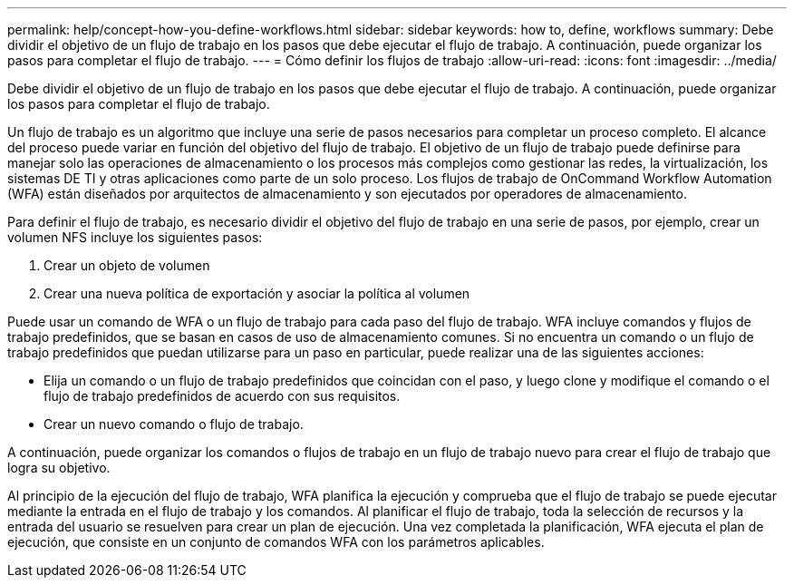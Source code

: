 ---
permalink: help/concept-how-you-define-workflows.html 
sidebar: sidebar 
keywords: how to, define, workflows 
summary: Debe dividir el objetivo de un flujo de trabajo en los pasos que debe ejecutar el flujo de trabajo. A continuación, puede organizar los pasos para completar el flujo de trabajo. 
---
= Cómo definir los flujos de trabajo
:allow-uri-read: 
:icons: font
:imagesdir: ../media/


[role="lead"]
Debe dividir el objetivo de un flujo de trabajo en los pasos que debe ejecutar el flujo de trabajo. A continuación, puede organizar los pasos para completar el flujo de trabajo.

Un flujo de trabajo es un algoritmo que incluye una serie de pasos necesarios para completar un proceso completo. El alcance del proceso puede variar en función del objetivo del flujo de trabajo. El objetivo de un flujo de trabajo puede definirse para manejar solo las operaciones de almacenamiento o los procesos más complejos como gestionar las redes, la virtualización, los sistemas DE TI y otras aplicaciones como parte de un solo proceso. Los flujos de trabajo de OnCommand Workflow Automation (WFA) están diseñados por arquitectos de almacenamiento y son ejecutados por operadores de almacenamiento.

Para definir el flujo de trabajo, es necesario dividir el objetivo del flujo de trabajo en una serie de pasos, por ejemplo, crear un volumen NFS incluye los siguientes pasos:

. Crear un objeto de volumen
. Crear una nueva política de exportación y asociar la política al volumen


Puede usar un comando de WFA o un flujo de trabajo para cada paso del flujo de trabajo. WFA incluye comandos y flujos de trabajo predefinidos, que se basan en casos de uso de almacenamiento comunes. Si no encuentra un comando o un flujo de trabajo predefinidos que puedan utilizarse para un paso en particular, puede realizar una de las siguientes acciones:

* Elija un comando o un flujo de trabajo predefinidos que coincidan con el paso, y luego clone y modifique el comando o el flujo de trabajo predefinidos de acuerdo con sus requisitos.
* Crear un nuevo comando o flujo de trabajo.


A continuación, puede organizar los comandos o flujos de trabajo en un flujo de trabajo nuevo para crear el flujo de trabajo que logra su objetivo.

Al principio de la ejecución del flujo de trabajo, WFA planifica la ejecución y comprueba que el flujo de trabajo se puede ejecutar mediante la entrada en el flujo de trabajo y los comandos. Al planificar el flujo de trabajo, toda la selección de recursos y la entrada del usuario se resuelven para crear un plan de ejecución. Una vez completada la planificación, WFA ejecuta el plan de ejecución, que consiste en un conjunto de comandos WFA con los parámetros aplicables.
